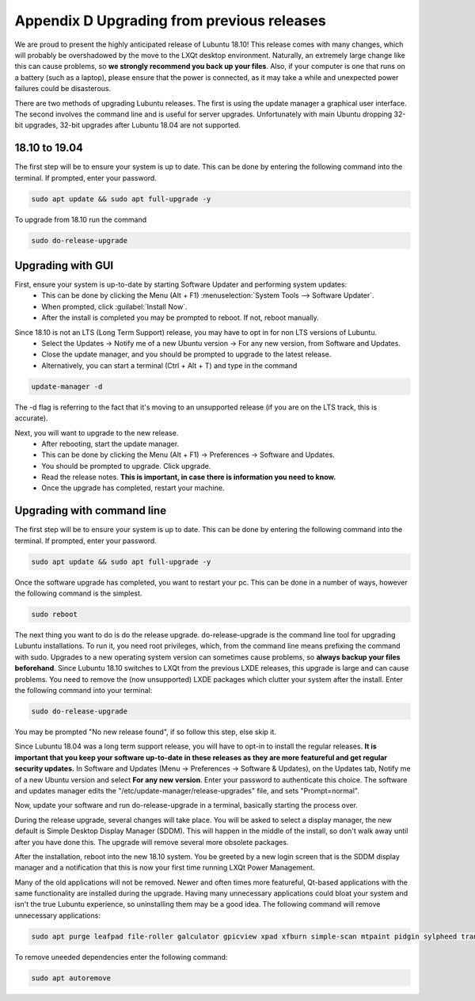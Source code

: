 ********************************************
Appendix D Upgrading from previous releases
********************************************

We are proud to present the highly anticipated release of Lubuntu 18.10! This release comes with many changes, which will probably be overshadowed by the move to the LXQt desktop environment. Naturally, an extremely large change like this can cause problems, so **we strongly recommend you back up your files**. Also, if your computer is one that runs on a battery (such as a laptop), please ensure that the power is connected, as it may take a while and unexpected power failures could be disasterous.

There are two methods of upgrading Lubuntu releases. The first is using the update manager a graphical user interface. The second involves the command line and is useful for server upgrades. Unfortunately with main Ubuntu dropping 32-bit upgrades, 32-bit upgrades after Lubuntu 18.04 are not supported.


18.10 to 19.04 
--------------

The first step will be to ensure your system is up to date. This can be done by entering the following command into the terminal. If prompted, enter your password.

.. code::

    sudo apt update && sudo apt full-upgrade -y


To upgrade from 18.10 run the command 

.. code:: 

   sudo do-release-upgrade


Upgrading with GUI
------------------

First, ensure your system is up-to-date by starting Software Updater and performing system updates:
    - This can be done by clicking the Menu (Alt + F1) :menuselection:`System Tools --> Software Updater`.
    - When prompted, click :guilabel:`Install Now`.
    - After the install is completed you may be prompted to reboot. If not, reboot manually.

.. image:: 02_up-to-date.png

Since 18.10 is not an LTS (Long Term Support) release, you may have to opt in for non LTS versions of Lubuntu.
    - Select the Updates -> Notify me of a new Ubuntu version -> For any new version, from Software and Updates.
    - Close the update manager, and you should be prompted to upgrade to the latest release.
    - Alternatively, you can start a terminal (Ctrl + Alt + T) and type in the command
     
.. code::

   update-manager -d
   
   
The -d flag is referring to the fact that it's moving to an unsupported release (if you are on the LTS track, this is accurate).

.. image:: 03_development_release.png

Next, you will want to upgrade to the new release.
    - After rebooting, start the update manager.
    - This can be done by clicking the Menu (Alt + F1) -> Preferences -> Software and Updates.
    - You should be prompted to upgrade. Click upgrade.
    - Read the release notes. **This is important, in case there is information you need to know.**
    - Once the upgrade has completed, restart your machine.

.. image:: 04_release_available.png
.. image:: 05_release_notes.png


Upgrading with command line
---------------------------
The first step will be to ensure your system is up to date. This can be done by entering the following command into the terminal. If prompted, enter your password.

.. code::

    sudo apt update && sudo apt full-upgrade -y


Once the software upgrade has completed, you want to restart your pc. This can be done in a number of ways, however the following command is the simplest.

.. code::

    sudo reboot


The next thing you want to do is do the release upgrade. do-release-upgrade is the command line tool for upgrading Lubuntu installations. To run it, you need root privileges, which, from the command line means prefixing the command with sudo. Upgrades to a new operating system version can sometimes cause problems, so **always backup your files beforehand**. Since Lubuntu 18.10 switches to LXQt from the previous LXDE releases, this upgrade is large and can cause problems. You need to remove the (now unsupported) LXDE packages which clutter your system after the install. Enter the following command into your terminal:

.. code::

    sudo do-release-upgrade

You may be prompted "No new release found", if so follow this step, else skip it.

Since Lubuntu 18.04 was a long term support release, you will have to opt-in to install the regular releases. **It is important that you keep your software up-to-date in these releases as they are more featureful and get regular security updates.** In Software and Updates (Menu -> Preferences -> Software & Updates), on the Updates tab, Notify me of a new Ubuntu version and select **For any new version**. Enter your password to authenticate this choice. The software and updates manager edits the "/etc/update-manager/release-upgrades" file, and sets "Prompt=normal".

Now, update your software and run do-release-upgrade in a terminal, basically starting the process over.

During the release upgrade, several changes will take place. You will be asked to select a display manager, the new default is Simple Desktop Display Manager (SDDM). This will happen in the middle of the install, so don't walk away until after you have done this. The upgrade will remove several more obsolete packages.

After the installation, reboot into the new 18.10 system. You be greeted by a new login screen that is the SDDM display manager and a notification that this is now your first time running LXQt Power Management.

Many of the old applications will not be removed. Newer and often times more featureful, Qt-based applications with the same functionality are installed during the upgrade. Having many unnecessary applications could bloat your system and isn't the true Lubuntu experience, so uninstalling them may be a good idea. The following command will remove unnecessary applications:


.. code::

    sudo apt purge leafpad file-roller galculator gpicview xpad xfburn simple-scan mtpaint pidgin sylpheed transmission-gtk abiword evince gnumeric audacious gnome-mpv guvcview pcmanfm gdebi lxterminal hardinfo lightdm lxpanel lxsession obconf gnome-software gnome-disk-utility system-config-printer-gnome lxhotkey-gtk synaptic update-manager lxpolkit lxtask lxshortcut blueman usb-creator-gtk evince-common

To remove uneeded dependencies enter the following command:

.. code::

    sudo apt autoremove
